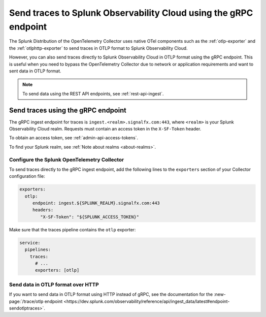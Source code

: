 
.. _grpc-data-ingest:

********************************************************************************
Send traces to Splunk Observability Cloud using the gRPC endpoint
********************************************************************************

.. meta::
   :description: You can send traces to Splunk Observability Cloud in OTLP format using the gRPC endpoint.

The Splunk Distribution of the OpenTelemetry Collector uses native OTel components such as the :ref:`otlp-exporter` and the :ref:`otlphttp-exporter` to send traces in OTLP format to Splunk Observability Cloud. 

However, you can also send traces directly to Splunk Observability Cloud in OTLP format using the gRPC endpoint. This is useful when you need to bypass the OpenTelemetry Collector due to network or application requirements and want to sent data in OTLP format.

.. note:: To send data using the REST API endpoints, see :ref:`rest-api-ingest`.

Send traces using the gRPC endpoint
==============================================

The gRPC ingest endpoint for traces is ``ingest.<realm>.signalfx.com:443``, where ``<realm>`` is your Splunk Observability Cloud realm. Requests must contain an access token in the ``X-SF-Token`` header.

To obtain an access token, see :ref:`admin-api-access-tokens`.

To find your Splunk realm, see :ref:`Note about realms <about-realms>`.

Configure the Splunk OpenTelemetry Collector
-----------------------------------------------

To send traces directly to the gRPC ingest endpoint, add the following lines to the ``exporters`` section of your Collector configuration file:

.. code-block:: yaml

   exporters:
     otlp:
        endpoint: ingest.${SPLUNK_REALM}.signalfx.com:443
        headers:
           "X-SF-Token": "${SPLUNK_ACCESS_TOKEN}"

Make sure that the traces pipeline contains the ``otlp`` exporter:

.. code-block:: yaml


   service:
     pipelines:
       traces:
         # ...
         exporters: [otlp]

Send data in OTLP format over HTTP
-----------------------------------------------

If you want to send data in OTLP format using HTTP instead of gRPC, see the documentation for the :new-page:`/trace/otlp endpoint <https://dev.splunk.com/observability/reference/api/ingest_data/latest#endpoint-sendotlptraces>`.
